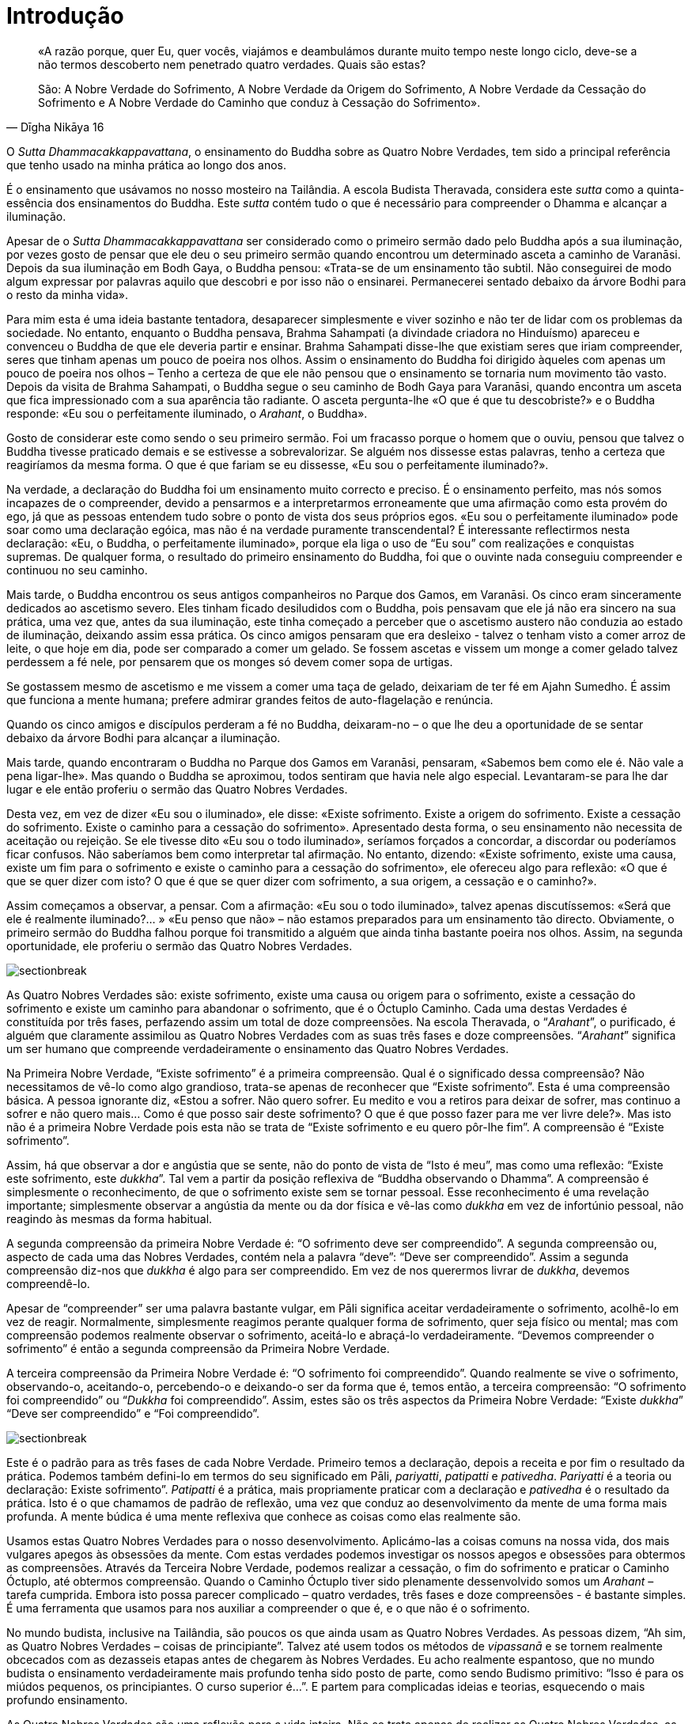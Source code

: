 [[introduction]]
= Introdução

[quote, Dīgha Nikāya 16, role=quote]
____
«A razão porque, quer Eu, quer vocês, viajámos e
deambulámos durante muito tempo neste longo ciclo, deve-se a não termos
descoberto nem penetrado quatro verdades. Quais são estas?

São: A Nobre Verdade do Sofrimento, A Nobre Verdade da Origem do
Sofrimento, A Nobre Verdade da Cessação do Sofrimento e A Nobre Verdade
do Caminho que conduz à Cessação do Sofrimento».
____

O _Sutta Dhammacakkappavattana_, o ensinamento do Buddha sobre as Quatro
Nobre Verdades, tem sido a principal referência que tenho usado na minha
prática ao longo dos anos.

É o ensinamento que usávamos no nosso mosteiro na Tailândia. A escola
Budista Theravada, considera este _sutta_ como a quinta-essência dos
ensinamentos do Buddha. Este _sutta_ contém tudo o que é necessário para
compreender o Dhamma e alcançar a iluminação.

Apesar de o _Sutta Dhammacakkappavattana_ ser considerado como o
primeiro sermão dado pelo Buddha após a sua iluminação, por vezes gosto
de pensar que ele deu o seu primeiro sermão quando encontrou um
determinado asceta a caminho de Varanāsi. Depois da sua iluminação em
Bodh Gaya, o Buddha pensou: «Trata-se de um ensinamento tão subtil. Não
conseguirei de modo algum expressar por palavras aquilo que descobri e
por isso não o ensinarei. Permanecerei sentado debaixo da árvore Bodhi
para o resto da minha vida».

Para mim esta é uma ideia bastante tentadora, desaparecer simplesmente e
viver sozinho e não ter de lidar com os problemas da sociedade. No
entanto, enquanto o Buddha pensava, Brahma Sahampati (a divindade
criadora no Hinduísmo) apareceu e convenceu o Buddha de que ele deveria
partir e ensinar. Brahma Sahampati disse-lhe que existiam seres que
iriam compreender, seres que tinham apenas um pouco de poeira nos olhos.
Assim o ensinamento do Buddha foi dirigido àqueles com apenas um pouco
de poeira nos olhos – Tenho a certeza de que ele não pensou que o
ensinamento se tornaria num movimento tão vasto. Depois da visita de
Brahma Sahampati, o Buddha segue o seu caminho de Bodh Gaya para
Varanāsi, quando encontra um asceta que fica impressionado com a sua
aparência tão radiante. O asceta pergunta-lhe «O que é que tu
descobriste?» e o Buddha responde: «Eu sou o perfeitamente iluminado, o
_Arahant_, o Buddha».

Gosto de considerar este como sendo o seu primeiro sermão. Foi um
fracasso porque o homem que o ouviu, pensou que talvez o Buddha tivesse
praticado demais e se estivesse a sobrevalorizar. Se alguém nos dissesse
estas palavras, tenho a certeza que reagiríamos da mesma forma. O que é
que fariam se eu dissesse, «Eu sou o perfeitamente iluminado?».

Na verdade, a declaração do Buddha foi um ensinamento muito correcto e
preciso. É o ensinamento perfeito, mas nós somos incapazes de o
compreender, devido a pensarmos e a interpretarmos erroneamente que uma
afirmação como esta provém do ego, já que as pessoas entendem tudo sobre
o ponto de vista dos seus próprios egos. «Eu sou o perfeitamente
iluminado» pode soar como uma declaração egóica, mas não é na verdade
puramente transcendental? É interessante reflectirmos nesta declaração:
«Eu, o Buddha, o perfeitamente iluminado», porque ela liga o uso de “Eu
sou” com realizações e conquistas supremas. De qualquer forma, o
resultado do primeiro ensinamento do Buddha, foi que o ouvinte nada
conseguiu compreender e continuou no seu caminho.

Mais tarde, o Buddha encontrou os seus antigos companheiros no Parque
dos Gamos, em Varanāsi. Os cinco eram sinceramente dedicados ao
ascetismo severo. Eles tinham ficado desiludidos com o Buddha, pois
pensavam que ele já não era sincero na sua prática, uma vez que, antes
da sua iluminação, este tinha começado a perceber que o ascetismo
austero não conduzia ao estado de iluminação, deixando assim essa
prática. Os cinco amigos pensaram que era desleixo - talvez o tenham
visto a comer arroz de leite, o que hoje em dia, pode ser comparado a
comer um gelado. Se fossem ascetas e vissem um monge a comer gelado
talvez perdessem a fé nele, por pensarem que os monges só devem comer
sopa de urtigas.

Se gostassem mesmo de ascetismo e me vissem a comer uma taça de gelado,
deixariam de ter fé em Ajahn Sumedho. É assim que funciona a mente
humana; prefere admirar grandes feitos de auto-flagelação e renúncia.

Quando os cinco amigos e discípulos perderam a fé no Buddha, deixaram-no
– o que lhe deu a oportunidade de se sentar debaixo da árvore Bodhi para
alcançar a iluminação.

Mais tarde, quando encontraram o Buddha no Parque dos Gamos em Varanāsi,
pensaram, «Sabemos bem como ele é. Não vale a pena ligar-lhe». Mas
quando o Buddha se aproximou, todos sentiram que havia nele algo
especial. Levantaram-se para lhe dar lugar e ele então proferiu o sermão
das Quatro Nobres Verdades.

Desta vez, em vez de dizer «Eu sou o iluminado», ele disse: «Existe
sofrimento. Existe a origem do sofrimento. Existe a cessação do
sofrimento. Existe o caminho para a cessação do sofrimento». Apresentado
desta forma, o seu ensinamento não necessita de aceitação ou rejeição.
Se ele tivesse dito «Eu sou o todo iluminado», seríamos forçados a
concordar, a discordar ou poderíamos ficar confusos. Não saberíamos bem
como interpretar tal afirmação. No entanto, dizendo: «Existe sofrimento,
existe uma causa, existe um fim para o sofrimento e existe o caminho
para a cessação do sofrimento», ele ofereceu algo para reflexão: «O que
é que se quer dizer com isto? O que é que se quer dizer com sofrimento,
a sua origem, a cessação e o caminho?».

Assim começamos a observar, a pensar. Com a afirmação: «Eu sou o todo
iluminado», talvez apenas discutíssemos: «Será que ele é realmente
iluminado?… » «Eu penso que não» – não estamos preparados para um
ensinamento tão directo. Obviamente, o primeiro sermão do Buddha falhou
porque foi transmitido a alguém que ainda tinha bastante poeira nos
olhos. Assim, na segunda oportunidade, ele proferiu o sermão das Quatro
Nobres Verdades.

image::sectionbreak.png[]

As Quatro Nobres Verdades são: existe sofrimento, existe uma causa ou
origem para o sofrimento, existe a cessação do sofrimento e existe um
caminho para abandonar o sofrimento, que é o Óctuplo Caminho. Cada uma
destas Verdades é constituída por três fases, perfazendo assim um total
de doze compreensões. Na escola Theravada, o “__Arahant__”, o
purificado, é alguém que claramente assimilou as Quatro Nobres Verdades
com as suas três fases e doze compreensões. “__Arahant__” significa um
ser humano que compreende verdadeiramente o ensinamento das Quatro
Nobres Verdades.

Na Primeira Nobre Verdade, “Existe sofrimento” é a primeira
compreensão. Qual é o significado dessa compreensão? Não necessitamos de
vê-lo como algo grandioso, trata-se apenas de reconhecer que “Existe
sofrimento”. Esta é uma compreensão básica. A pessoa ignorante diz,
«Estou a sofrer. Não quero sofrer. Eu medito e vou a retiros para deixar
de sofrer, mas continuo a sofrer e não quero mais… Como é que posso sair
deste sofrimento? O que é que posso fazer para me ver livre dele?». Mas
isto não é a primeira Nobre Verdade pois esta não se trata de “Existe
sofrimento e eu quero pôr-lhe fim”. A compreensão é “Existe
sofrimento”.

Assim, há que observar a dor e angústia que se sente, não do ponto de
vista de “Isto é meu”, mas como uma reflexão: “Existe este
sofrimento, este _dukkha_”. Tal vem a partir da posição reflexiva de
“Buddha observando o Dhamma”. A compreensão é simplesmente o
reconhecimento, de que o sofrimento existe sem se tornar pessoal. Esse
reconhecimento é uma revelação importante; simplesmente observar a
angústia da mente ou da dor física e vê-las como _dukkha_ em vez de
infortúnio pessoal, não reagindo às mesmas da forma habitual.

A segunda compreensão da primeira Nobre Verdade é: “O sofrimento deve
ser compreendido”. A segunda compreensão ou, aspecto de cada uma das
Nobres Verdades, contém nela a palavra “deve”: “Deve ser
compreendido”. Assim a segunda compreensão diz-nos que _dukkha_ é algo
para ser compreendido. Em vez de nos querermos livrar de _dukkha_,
devemos compreendê-lo.

Apesar de “compreender” ser uma palavra bastante vulgar, em Pāli
significa aceitar verdadeiramente o sofrimento, acolhê-lo em vez de
reagir. Normalmente, simplesmente reagimos perante qualquer forma de
sofrimento, quer seja físico ou mental; mas com compreensão podemos
realmente observar o sofrimento, aceitá-lo e abraçá-lo verdadeiramente.
“Devemos compreender o sofrimento” é então a segunda compreensão da
Primeira Nobre Verdade.

A terceira compreensão da Primeira Nobre Verdade é: “O sofrimento foi
compreendido”. Quando realmente se vive o sofrimento, observando-o,
aceitando-o, percebendo-o e deixando-o ser da forma que é, temos então,
a terceira compreensão: “O sofrimento foi compreendido” ou
“__Dukkha__ foi compreendido”. Assim, estes são os três aspectos da
Primeira Nobre Verdade: “Existe _dukkha_” “Deve ser compreendido” e
“Foi compreendido”.

image::sectionbreak.png[]

Este é o padrão para as três fases de cada Nobre Verdade. Primeiro temos
a declaração, depois a receita e por fim o resultado da prática. Podemos
também defini-lo em termos do seu significado em Pāli, _pariyatti_,
_patipatti_ e _pativedha_. _Pariyatti_ é a teoria ou declaração: Existe
sofrimento”. _Patipatti_ é a prática, mais propriamente praticar com a
declaração e _pativedha_ é o resultado da prática. Isto é o que chamamos
de padrão de reflexão, uma vez que conduz ao desenvolvimento da mente de
uma forma mais profunda. A mente búdica é uma mente reflexiva que
conhece as coisas como elas realmente são.

Usamos estas Quatro Nobres Verdades para o nosso desenvolvimento.
Aplicámo-las a coisas comuns na nossa vida, dos mais vulgares apegos às
obsessões da mente. Com estas verdades podemos investigar os nossos
apegos e obsessões para obtermos as compreensões. Através da Terceira
Nobre Verdade, podemos realizar a cessação, o fim do sofrimento e
praticar o Caminho Óctuplo, até obtermos compreensão. Quando o Caminho
Óctuplo tiver sido plenamente dessenvolvido somos um _Arahant_ – tarefa
cumprida. Embora isto possa parecer complicado – quatro verdades, três
fases e doze compreensões - é bastante simples. É uma ferramenta que
usamos para nos auxiliar a compreender o que é, e o que não é o
sofrimento.

No mundo budista, inclusive na Tailândia, são poucos os que ainda usam
as Quatro Nobres Verdades. As pessoas dizem, “Ah sim, as Quatro Nobres
Verdades – coisas de principiante”. Talvez até usem todos os métodos de
_vipassanā_ e se tornem realmente obcecados com as dezasseis etapas
antes de chegarem às Nobres Verdades. Eu acho realmente espantoso, que
no mundo budista o ensinamento verdadeiramente mais profundo tenha sido
posto de parte, como sendo Budismo primitivo: “Isso é para os miúdos
pequenos, os principiantes. O curso superior é…”. E partem para
complicadas ideias e teorias, esquecendo o mais profundo ensinamento.

As Quatro Nobres Verdades são uma reflexão para a vida inteira. Não se
trata apenas de realizar as Quatro Nobres Verdades, as três fases e doze
compreensões e assim alcançar o estado de _Arahant_, num único retiro, e
então partir para algo mais avançado. As Quatro Nobres Verdades não são
assim tão fáceis. Necessitam de uma constante atitude de vigilância e
oferecem-nos pretexto para uma vida de investigação.
